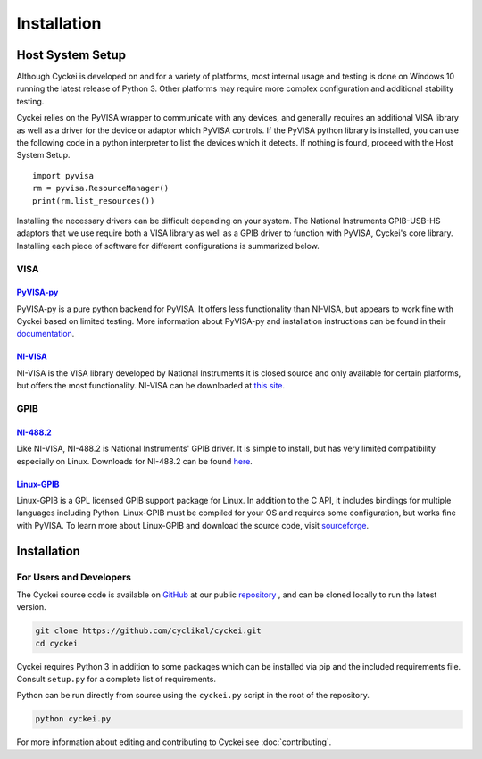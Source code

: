 Installation
============

.. _Host System Setup:

Host System Setup
-----------------
Although Cyckei is developed on and for a variety of platforms, most internal usage and testing is done on Windows 10 running the latest release of Python 3. Other platforms may require more complex configuration and additional stability testing.

Cyckei relies on the PyVISA wrapper to communicate with any devices, and generally requires an additional VISA library as well as a driver for the device or adaptor which PyVISA controls. If the PyVISA python library is installed, you can use the following code in a python interpreter to list the devices which it detects. If nothing is found, proceed with the Host System Setup.

::

    import pyvisa
    rm = pyvisa.ResourceManager()
    print(rm.list_resources())

Installing the necessary drivers can be difficult depending on your system. The National Instruments GPIB-USB-HS adaptors that we use require both a VISA library as well as a GPIB driver to function with PyVISA, Cyckei's core library. Installing each piece of software for different configurations is summarized below.

VISA
^^^^
`PyVISA-py`_
""""""""""""
PyVISA-py is a pure python backend for PyVISA. It offers less functionality than NI-VISA, but appears to work fine with Cyckei based on limited testing. More information about PyVISA-py and installation instructions can be found in their `documentation <https://pyvisa-py.readthedocs.io/>`_.

`NI-VISA`_
""""""""""
NI-VISA is the VISA library developed by National Instruments it is closed source and only available for certain platforms, but offers the most functionality. NI-VISA can be downloaded at `this site <https://www.ni.com/en-us/support/downloads/drivers/download.ni-visa.html>`_.

GPIB
^^^^
`NI-488.2`_
"""""""""""
Like NI-VISA, NI-488.2 is National Instruments' GPIB driver. It is simple to install, but has very limited compatibility especially on Linux. Downloads for NI-488.2 can be found `here <https://www.ni.com/en-us/support/downloads/drivers/download.ni-488-2.html>`_.

`Linux-GPIB`_
"""""""""""""
Linux-GPIB is a GPL licensed GPIB support package for Linux. In addition to the C API, it includes bindings for multiple languages including Python. Linux-GPIB must be compiled for your OS and requires some configuration, but works fine with PyVISA. To learn more about Linux-GPIB and download the source code, visit `sourceforge <https://linux-gpib.sourceforge.io/>`_.

Installation
------------

..
  Cyckei is distributed on PyPi and can easily be acquired with pip. It is recommended that Cyckei is installed into a virtual environment.

  After downloading, simply run ``cyckei`` in the command prompt to launch a component. A "cyckei" folder will automatically be created in the user's home directory to store scripts, configuration, and results.

  A stable version of Cyckei can be found on the master branch of our public GitHub repository.

  Cyckei will almost certainly need to be configured to work with your instruments. See :ref:`Editing Configuration` for more details.


For Users and Developers
^^^^^^^^^^^^^^^^^^^^^^^^
The Cyckei source code is available on `GitHub`_ at our public `repository`_ , and can be cloned locally to run the latest version.

.. code-block:: bash

  git clone https://github.com/cyclikal/cyckei.git
  cd cyckei

Cyckei requires Python 3 in addition to some packages which can be installed via pip and the included requirements file. Consult ``setup.py`` for a complete list of requirements.

Python can be run directly from source using the ``cyckei.py`` script in the root of the repository.

.. code-block:: bash

  python cyckei.py

..
  It can also be installed as a package and run by packaging it with ``setup.py``.

  .. code-block:: bash
    
    python setup.py sdist
    pip install dist/cyckei.tar.gz
    cyckei

For more information about editing and contributing to Cyckei see :doc:`contributing`.

.. _GitHub: https://github.com
.. _repository: https://github.com/cyclikal/cyckei
.. _releases: https://github.com/cyclikal/cyckei/-/releases
.. _PyVISA-py: https://pyvisa-py.readthedocs.io/
.. _NI-VISA: https://www.ni.com/en-us/support/downloads/drivers/download.ni-visa.html
.. _NI-488.2: https://www.ni.com/en-us/support/downloads/drivers/download.ni-488-2.html
.. _Linux-GPIB: https://linux-gpib.sourceforge.io/
